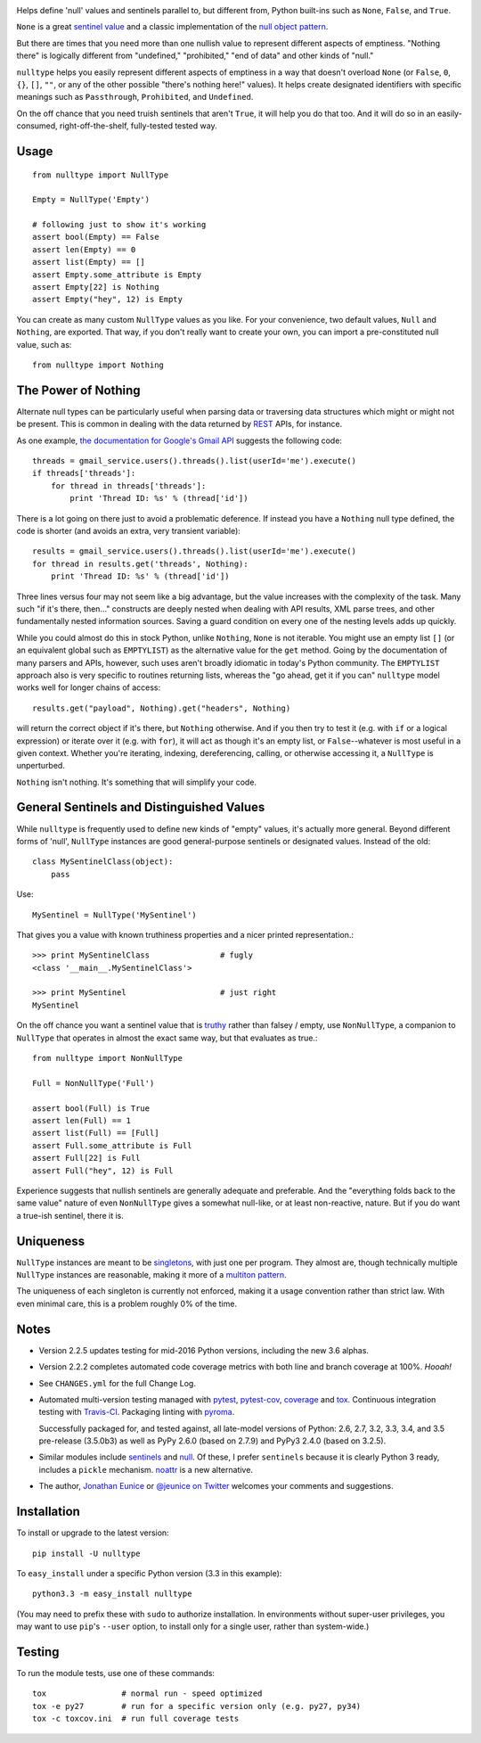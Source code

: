| |travisci| |version| |downloads| |versions| |impls| |wheel| |coverage| |br-coverage|

.. |travisci| image:: https://api.travis-ci.org/jonathaneunice/nulltype.svg
    :target: http://travis-ci.org/jonathaneunice/nulltype

.. |version| image:: http://img.shields.io/pypi/v/nulltype.svg?style=flat
    :alt: PyPI Package latest release
    :target: https://pypi.python.org/pypi/nulltype

.. |downloads| image:: http://img.shields.io/pypi/dm/nulltype.svg?style=flat
    :alt: PyPI Package monthly downloads
    :target: https://pypi.python.org/pypi/nulltype

.. |versions| image:: https://img.shields.io/pypi/pyversions/nulltype.svg
    :alt: Supported versions
    :target: https://pypi.python.org/pypi/nulltype

.. |impls| image:: https://img.shields.io/pypi/implementation/nulltype.svg
    :alt: Supported implementations
    :target: https://pypi.python.org/pypi/nulltype

.. |wheel| image:: https://img.shields.io/pypi/wheel/nulltype.svg
    :alt: Wheel packaging support
    :target: https://pypi.python.org/pypi/nulltype

.. |coverage| image:: https://img.shields.io/badge/test_coverage-100%25-6600CC.svg
    :alt: Test line coverage
    :target: https://pypi.python.org/pypi/nulltype

.. |br-coverage| image:: https://img.shields.io/badge/branch_coverage-100%25-6600CC.svg
    :alt: Test branch coverage
    :target: https://pypi.python.org/pypi/nulltype

Helps define 'null' values and sentinels parallel to, but different from,
Python built-ins such as ``None``, ``False``, and ``True``.

``None`` is a great `sentinel value <http://en.wikipedia.org/wiki/Sentinel_value>`_
and a classic implementation of the
`null object pattern <http://en.wikipedia.org/wiki/Null_Object_pattern>`_.

But there are times that you need more than one nullish value to
represent different aspects of emptiness. "Nothing there" is
logically different from "undefined," "prohibited,"
"end of data" and other kinds of "null."

``nulltype`` helps you easily represent different aspects of
emptiness in a way that doesn't overload ``None``
(or ``False``, ``0``, ``{}``, ``[]``, ``""``, or any of the other possible
"there's nothing here!" values).
It helps create designated identifiers with specific meanings
such as ``Passthrough``, ``Prohibited``, and ``Undefined``.

On the off chance that you need truish sentinels that aren't ``True``, it
will help you do that too. And it will do so in an easily-consumed,
right-off-the-shelf,
fully-tested tested way.

Usage
=====

::

    from nulltype import NullType

    Empty = NullType('Empty')

    # following just to show it's working
    assert bool(Empty) == False
    assert len(Empty) == 0
    assert list(Empty) == []
    assert Empty.some_attribute is Empty
    assert Empty[22] is Nothing
    assert Empty("hey", 12) is Empty

You can create as many custom ``NullType``
values as you like. For your convenience, two default
values, ``Null`` and ``Nothing``, are exported. That way,
if you don't really want to create your own, you can
import a pre-constituted null value, such as::

    from nulltype import Nothing

The Power of Nothing
====================

Alternate null types can be particularly useful when parsing
data or traversing data structures which might or might not be
present. This is common in dealing with the data returned by
`REST <http://en.wikipedia.org/wiki/Representational_state_transfer>`_
APIs, for instance.

As one example, `the documentation for Google's Gmail API <https://developers.google.com/gmail/api/quickstart/quickstart-python>`_
suggests the following code::

    threads = gmail_service.users().threads().list(userId='me').execute()
    if threads['threads']:
        for thread in threads['threads']:
            print 'Thread ID: %s' % (thread['id'])

There is a lot going on there just to avoid a problematic deference.
If instead you have a ``Nothing`` null type defined, the code is
shorter (and avoids an extra, very transient variable)::

    results = gmail_service.users().threads().list(userId='me').execute()
    for thread in results.get('threads', Nothing):
        print 'Thread ID: %s' % (thread['id'])

Three lines versus four may not seem like a big advantage, but the value
increases with the complexity of the task. Many such "if it's there, then..."
constructs are deeply nested when dealing with API results, XML parse trees,
and other fundamentally nested information sources. Saving a guard condition
on every one of the nesting levels adds up quickly.

While you could almost do this in stock Python, unlike ``Nothing``, ``None``
is not iterable. You might use an empty list ``[]`` (or an equivalent global
such as ``EMPTYLIST``) as the alternative value for the
``get`` method.
Going by the documentation of many parsers and
APIs, however, such uses aren't
broadly idiomatic in today's Python community.
The ``EMPTYLIST`` approach also is very specific to routines
returning lists, whereas the "go ahead, get it if you can" ``nulltype``
model works well for longer chains of access::

    results.get("payload", Nothing).get("headers", Nothing)

will return the correct object if it's there, but ``Nothing`` otherwise.
And if you then try to test it (e.g. with ``if`` or a logical expression)
or iterate over it (e.g. with ``for``), it will act as though it's an empty
list, or ``False``--whatever is most useful in a given context. Whether you're
iterating, indexing, dereferencing, calling, or otherwise accessing it, a
``NullType`` is unperturbed.

``Nothing`` isn't nothing. It's something that will simplify your code.

General Sentinels and Distinguished Values
==========================================

While ``nulltype`` is frequently used to define new kinds of "empty" values,
it's actually more general. Beyond different forms of 'null', ``NullType``
instances are good general-purpose sentinels or designated values. Instead of
the old::

    class MySentinelClass(object):
        pass

Use::

    MySentinel = NullType('MySentinel')

That gives you a value with known truthiness properties and a nicer
printed representation.::

    >>> print MySentinelClass               # fugly
    <class '__main__.MySentinelClass'>

    >>> print MySentinel                    # just right
    MySentinel

On the off chance you want a sentinel value that is
`truthy <https://en.wikipedia.org/wiki/Truthiness>`_ rather than falsey /
empty, use ``NonNullType``, a companion to ``NullType`` that operates in
almost the exact same way, but that evaluates as true.::

    from nulltype import NonNullType

    Full = NonNullType('Full')

    assert bool(Full) is True
    assert len(Full) == 1
    assert list(Full) == [Full]
    assert Full.some_attribute is Full
    assert Full[22] is Full
    assert Full("hey", 12) is Full

Experience suggests that nullish sentinels are generally adequate and
preferable. And the "everything folds back to the same value" nature of
even ``NonNullType`` gives a somewhat null-like, or at least
non-reactive, nature. But if you do want a true-ish sentinel, there it is.

Uniqueness
==========

``NullType`` instances are meant to be
`singletons <http://en.wikipedia.org/wiki/Singleton_pattern>`_, with just one per
program. They almost are, though technically multiple ``NullType`` instances are
reasonable, making it more of a `multiton
pattern <http://en.wikipedia.org/wiki/Multiton_pattern>`_.

The uniqueness of each singleton is currently not enforced, making it a usage
convention rather than strict law. With even minimal care, this is a problem
roughly 0% of the time.


Notes
=====

* Version 2.2.5 updates testing for mid-2016 Python 
  versions, including the new 3.6 alphas. 

* Version 2.2.2 completes automated code coverage metrics
  with both line and branch coverage at
  100%. *Hooah!*

* See ``CHANGES.yml`` for the full Change Log.

* Automated multi-version testing managed with `pytest
  <http://pypi.python.org/pypi/pytest>`_, `pytest-cov
  <http://pypi.python.org/pypi/pytest-cov>`_,
  `coverage <https://pypi.python.org/pypi/coverage/4.0b1>`_
  and `tox
  <http://pypi.python.org/pypi/tox>`_. Continuous integration testing
  with `Travis-CI <https://travis-ci.org/jonathaneunice/nulltype>`_.
  Packaging linting with `pyroma <https://pypi.python.org/pypi/pyroma>`_.

  Successfully packaged for, and
  tested against, all late-model versions of Python: 2.6, 2.7, 3.2, 3.3,
  3.4, and 3.5 pre-release (3.5.0b3) as well as PyPy 2.6.0 (based on
  2.7.9) and PyPy3 2.4.0 (based on 3.2.5).

* Similar modules include `sentinels <http://pypi.python.org/pypi/sentinels>`_ and `null
  <http://pypi.python.org/pypi/null>`_. Of these, I prefer ``sentinels`` because it
  is clearly Python 3 ready, includes a ``pickle`` mechanism.
  `noattr <https://pypi.python.org/pypi/noattr>`_ is a new alternative.

* The author, `Jonathan Eunice <mailto:jonathan.eunice@gmail.com>`_ or
  `@jeunice on Twitter <http://twitter.com/jeunice>`_
  welcomes your comments and suggestions.

Installation
============

To install or upgrade to the latest version::

    pip install -U nulltype

To ``easy_install`` under a specific Python version (3.3 in this example)::

    python3.3 -m easy_install nulltype

(You may need to prefix these with ``sudo`` to authorize
installation. In environments without super-user privileges, you may want to
use ``pip``'s ``--user`` option, to install only for a single user, rather
than system-wide.)

Testing
=======

To run the module tests, use one of these commands::

    tox                # normal run - speed optimized
    tox -e py27        # run for a specific version only (e.g. py27, py34)
    tox -c toxcov.ini  # run full coverage tests


